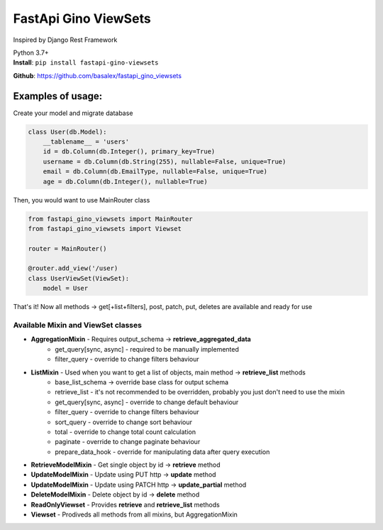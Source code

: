 
FastApi Gino ViewSets
===========================

Inspired by Django Rest Framework

| Python 3.7+


| **Install**: ``pip install fastapi-gino-viewsets``

**Github**: https://github.com/basalex/fastapi_gino_viewsets

Examples of usage:
~~~~~~~~~~~~~~~~~~

Create your model and migrate database

.. code:: python

    class User(db.Model):
        __tablename__ = 'users'
        id = db.Column(db.Integer(), primary_key=True)
        username = db.Column(db.String(255), nullable=False, unique=True)
        email = db.Column(db.EmailType, nullable=False, unique=True)
        age = db.Column(db.Integer(), nullable=True)

Then, you would want to use MainRouter class

.. code:: python

    from fastapi_gino_viewsets import MainRouter
    from fastapi_gino_viewsets import Viewset

    router = MainRouter()

    @router.add_view('/user)
    class UserViewSet(ViewSet):
        model = User

| That's it! Now all methods -> get[+list+filters], post, patch, put, deletes are available and ready for use


Available Mixin and ViewSet classes
-----------------------------------

* **AggregationMixin** - Requires output_schema ->  **retrieve_aggregated_data**
    * get_query[sync, async] - required to be manually implemented
    * filter_query - override to change filters behaviour
* **ListMixin** - Used when you want to get a list of objects, main method -> **retrieve_list** methods
    * base_list_schema -> override base class for output schema
    * retrieve_list - it's not recommended to be overridden, probably you just don't need to use the mixin
    * get_query[sync, async] - override to change default behaviour
    * filter_query - override to change filters behaviour
    * sort_query - override to change sort behaviour
    * total - override to change total count calculation
    * paginate - override to change paginate behaviour
    * prepare_data_hook - override for manipulating data after query execution
* **RetrieveModelMixin** - Get single object by id -> **retrieve** method
* **UpdateModelMixin** - Update using PUT http -> **update** method
* **UpdateModelMixin** - Update using PATCH http -> **update_partial** method
* **DeleteModelMixin** - Delete object by id -> **delete** method
* **ReadOnlyViewset** - Provides  **retrieve** and  **retrieve_list** methods
* **Viewset** - Prodiveds all methods from all mixins, but AggregationMixin
